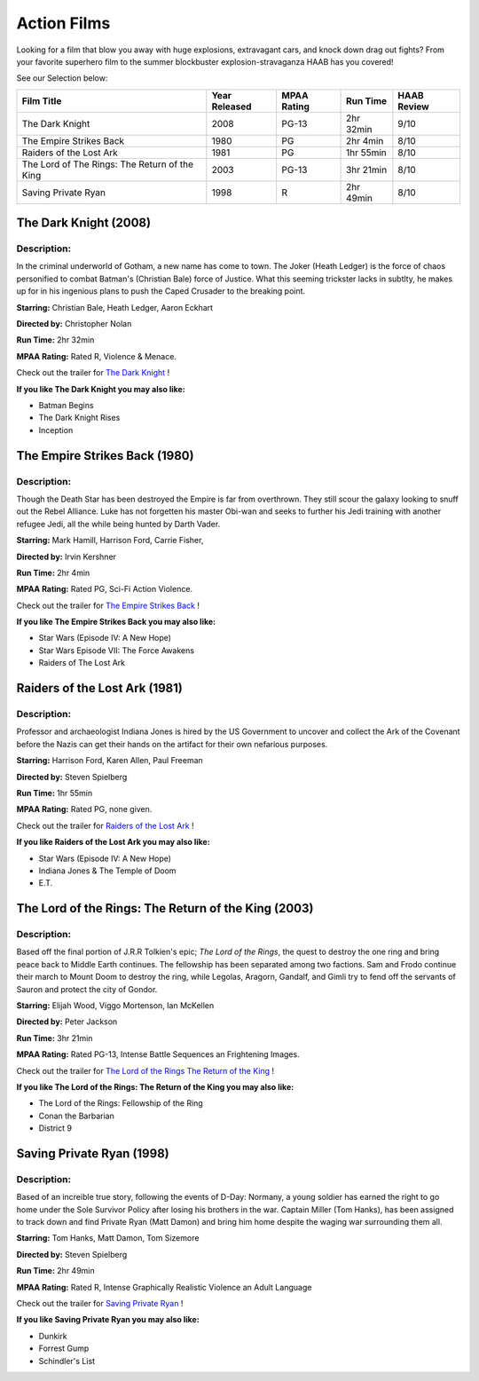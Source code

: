 Action Films
============

Looking for a film that blow you away with huge explosions, extravagant cars, and knock down drag out fights? From your favorite superhero film to the summer blockbuster explosion-stravaganza HAAB has you covered!


See our Selection below:

+-----------------------------------------------+------------+----------+-----------+---------+
| Film Title                                    | Year       | MPAA     | Run Time  | HAAB    |
|                                               | Released   | Rating   |           | Review  |
+===============================================+============+==========+===========+=========+
| The Dark Knight                               | 2008       | PG-13    | 2hr 32min | 9/10    |
+-----------------------------------------------+------------+----------+-----------+---------+
| The Empire Strikes Back                       | 1980       | PG       | 2hr 4min  | 8/10    |
+-----------------------------------------------+------------+----------+-----------+---------+
| Raiders of the Lost Ark                       | 1981       | PG       | 1hr 55min | 8/10    |
+-----------------------------------------------+------------+----------+-----------+---------+
| The Lord of The Rings: The Return of the King | 2003       | PG-13    | 3hr 21min | 8/10    |
+-----------------------------------------------+------------+----------+-----------+---------+
| Saving Private Ryan                           | 1998       | R        | 2hr 49min | 8/10    |
+-----------------------------------------------+------------+----------+-----------+---------+

The Dark Knight (2008)
----------------------
.. image:: /images/dark_knight.jpg
    :width: 50%

Description:
~~~~~~~~~~~~

In the criminal underworld of Gotham, a new name has come to town. The Joker (Heath Ledger) is the force of chaos personified to combat Batman's (Christian Bale) force of Justice. What this seeming trickster lacks in subtlty, he makes up for in his ingenious plans to push the Caped Crusader to the breaking point.

**Starring:** Christian Bale, Heath Ledger, Aaron Eckhart

**Directed by:** Christopher Nolan

**Run Time:** 2hr 32min

**MPAA Rating:** Rated R, Violence & Menace.


Check out the trailer for `The Dark Knight`_ !

.. _The Dark Knight: https://www.youtube.com/watch?v=_PZpmTj1Q8Q

**If you like The Dark Knight you may also like:**

* Batman Begins
* The Dark Knight Rises
* Inception

The Empire Strikes Back (1980)
------------------------------
.. image:: /images/empire_strikes_back.jpg
    :width: 50%

Description:
~~~~~~~~~~~~

Though the Death Star has been destroyed the Empire is far from overthrown. They still scour the galaxy looking to snuff out the Rebel Alliance. Luke has not forgetten his master Obi-wan and seeks to further his Jedi training with another refugee Jedi, all the while being hunted by Darth Vader.

**Starring:** Mark Hamill, Harrison Ford, Carrie Fisher, 

**Directed by:** Irvin Kershner

**Run Time:** 2hr 4min

**MPAA Rating:** Rated PG, Sci-Fi Action Violence.


Check out the trailer for `The Empire Strikes Back`_ !

.. _The Empire Strikes Back: https://www.youtube.com/watch?v=96v4XraJEPI

**If you like The Empire Strikes Back you may also like:**

* Star Wars (Episode IV: A New Hope)
* Star Wars Episode VII: The Force Awakens
* Raiders of The Lost Ark

Raiders of the Lost Ark (1981)
------------------------------
.. image:: /images/raiders_lost_ark.jpg
    :width: 50%

Description:
~~~~~~~~~~~~

Professor and archaeologist Indiana Jones is hired by the US Government to uncover and collect the Ark of the Covenant before the Nazis can get their hands on the artifact for their own nefarious purposes.

**Starring:** Harrison Ford, Karen Allen, Paul Freeman 

**Directed by:** Steven Spielberg

**Run Time:** 1hr 55min

**MPAA Rating:** Rated PG, none given.


Check out the trailer for `Raiders of the Lost Ark`_ !

.. _Raiders of the Lost Ark: https://www.youtube.com/watch?v=XkkzKHCx154

**If you like Raiders of the Lost Ark you may also like:**

* Star Wars (Episode IV: A New Hope)
* Indiana Jones & The Temple of Doom
* E.T.

The Lord of the Rings: The Return of the King (2003)
----------------------------------------------------
.. image:: /images/return_of_the_king.jpg
    :width: 50%

Description:
~~~~~~~~~~~~

Based off the final portion of J.R.R Tolkien's epic; *The Lord of the Rings*, the quest to destroy the one ring and bring peace back to Middle Earth continues. The fellowship has been separated among two factions. Sam and Frodo continue their march to Mount Doom to destroy the ring, while Legolas, Aragorn, Gandalf, and Gimli try to fend off the servants of Sauron and protect the city of Gondor.

**Starring:** Elijah Wood, Viggo Mortenson, Ian McKellen 

**Directed by:** Peter Jackson

**Run Time:** 3hr 21min

**MPAA Rating:** Rated PG-13, Intense Battle Sequences an Frightening Images.


Check out the trailer for `The Lord of the Rings The Return of the King`_ !

.. _The Lord of the Rings The Return of the King: https://www.youtube.com/watch?v=r5X-hFf6Bwo

**If you like The Lord of the Rings: The Return of the King you may also like:**

* The Lord of the Rings: Fellowship of the Ring
* Conan the Barbarian
* District 9

Saving Private Ryan (1998)
--------------------------
.. image:: /images/saving_private_ryan.jpg
    :width: 50%

Description:
~~~~~~~~~~~~

Based of an increible true story, following the events of D-Day: Normany, a young soldier has earned the right to go home under the Sole Survivor Policy after losing his brothers in the war. Captain Miller (Tom Hanks), has been assigned to track down and find Private Ryan (Matt Damon) and bring him home despite the waging war surrounding them all.

**Starring:** Tom Hanks, Matt Damon, Tom Sizemore

**Directed by:** Steven Spielberg

**Run Time:** 2hr 49min

**MPAA Rating:** Rated R, Intense Graphically Realistic Violence an Adult Language


Check out the trailer for `Saving Private Ryan`_ !

.. _Saving Private Ryan: https://www.youtube.com/watch?v=RYID71hYHzg

**If you like Saving Private Ryan you may also like:**

* Dunkirk
* Forrest Gump
* Schindler's List